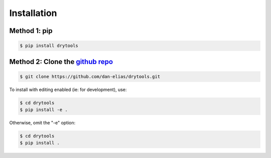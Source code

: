 Installation
============

Method 1: pip
^^^^^^^^^^^^^

.. code-block:: bash

    $ pip install drytools

Method 2: Clone the `github repo <https://github.com/dan-elias/drytools>`_
^^^^^^^^^^^^^^^^^^^^^^^^^^^^^^^^^^^^^^^^^^^^^^^^^^^^^^^^^^^^^^^^^^^^^^^^^^^^^

.. code-block:: bash

    $ git clone https://github.com/dan-elias/drytools.git

To install with editing enabled (ie: for development), use:

.. code-block:: bash

    $ cd drytools
    $ pip install -e .

Otherwise, omit the "-e" option:

.. code-block:: bash

    $ cd drytools
    $ pip install .

